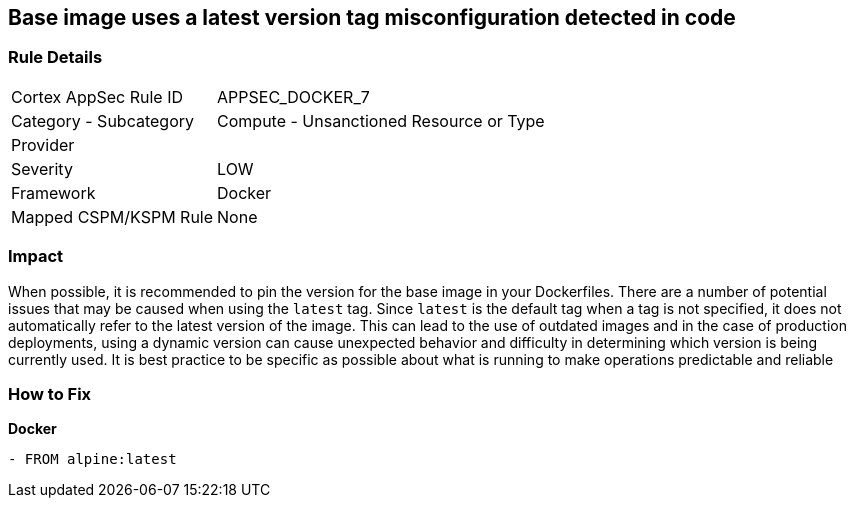 == Base image uses a latest version tag misconfiguration detected in code


=== Rule Details

[cols="1,2"]
|===
|Cortex AppSec Rule ID |APPSEC_DOCKER_7
|Category - Subcategory |Compute - Unsanctioned Resource or Type
|Provider |
|Severity |LOW
|Framework |Docker
|Mapped CSPM/KSPM Rule |None
|===
 



=== Impact
When possible, it is recommended to pin the version for the base image in your Dockerfiles.
There are a number of potential issues that may be caused when using the `latest` tag.
Since `latest` is the default tag when a tag is not specified, it does not automatically refer to the latest version of the image.
This can lead to the use of outdated images and in the case of production deployments, using a dynamic version can cause unexpected behavior and difficulty in determining which version is being currently used.
It is best practice to be specific as possible about what is running to make operations predictable and reliable

=== How to Fix


*Docker* 


[source,Dockerfile]
----
- FROM alpine:latest
----

